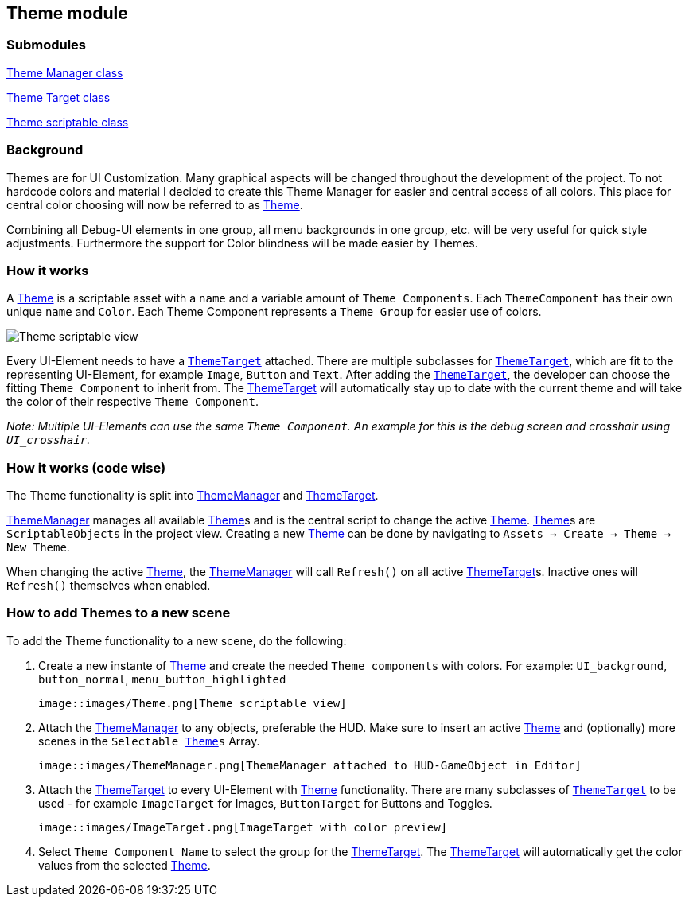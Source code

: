 == Theme module


=== Submodules
link:ThemeManager.adoc[Theme Manager class]

link:ThemeTarget.adoc[Theme Target class]

link:Theme.adoc[Theme scriptable class]

=== Background

Themes are for UI Customization. Many graphical aspects will be changed throughout the development of the project. To not hardcode colors and material I decided to create this Theme Manager for easier and central access of all colors. This place for central color choosing will now be referred to as link:Theme.adoc[Theme].

Combining all Debug-UI elements in one group, all menu backgrounds in one group, etc. will be very useful for quick style adjustments.
Furthermore the support for Color blindness will be made easier by Themes.

=== How it works

A link:Theme.adoc[Theme] is a scriptable asset with a `name` and a variable amount of `Theme Components`. Each `ThemeComponent` has their own unique `name` and `Color`. Each Theme Component represents a `Theme Group` for easier use of colors.

image::images/Theme.png[Theme scriptable view]

Every UI-Element needs to have a `link:ThemeTarget.adoc[ThemeTarget]` attached. There are multiple subclasses for `link:ThemeTarget.adoc[ThemeTarget]`, which are fit to the representing UI-Element, for example `Image`, `Button` and `Text`. After adding the `link:ThemeTarget.adoc[ThemeTarget]`, the developer can choose the fitting `Theme Component` to inherit from. The link:ThemeTarget.adoc[ThemeTarget] will automatically stay up to date with the current theme and will take the color of their respective `Theme Component`. 

_Note: Multiple UI-Elements can use the same `Theme Component`. An example for this is the debug screen and crosshair using `UI_crosshair`._



=== How it works (code wise)

The Theme functionality is split into link:ThemeManager.adoc[ThemeManager] and link:ThemeTarget.adoc[ThemeTarget].

link:ThemeManager.adoc[ThemeManager] manages all available link:Theme.adoc[Theme]s and is the central script to change the active link:Theme.adoc[Theme]. link:Theme.adoc[Theme]s are `ScriptableObjects` in the project view. Creating a new link:Theme.adoc[Theme] can be done by navigating to `Assets -> Create -> Theme -> New Theme`.

When changing the active link:Theme.adoc[Theme], the link:ThemeManager.adoc[ThemeManager] will call `Refresh()` on all active link:ThemeTarget.adoc[ThemeTarget]s. Inactive ones will `Refresh()` themselves when enabled.

=== How to add Themes to a new scene

To add the Theme functionality to a new scene, do the following:

. Create a new instante of link:Theme.adoc[Theme] and create the needed `Theme components` with colors.
For example: `UI_background`, `button_normal`, `menu_button_highlighted`

    image::images/Theme.png[Theme scriptable view]

. Attach the link:ThemeManager.adoc[ThemeManager] to any objects, preferable the HUD. Make sure to insert an active link:Theme.adoc[Theme] and (optionally) more scenes in the `Selectable link:Theme.adoc[Theme]s` Array.
 
    image::images/ThemeManager.png[ThemeManager attached to HUD-GameObject in Editor]

. Attach the link:ThemeTarget.adoc[ThemeTarget] to every UI-Element with link:Theme.adoc[Theme] functionality. There are many subclasses of `link:ThemeTarget.adoc[ThemeTarget]` to be used - for example `ImageTarget` for Images, `ButtonTarget` for Buttons and Toggles.

    image::images/ImageTarget.png[ImageTarget with color preview]

. Select `Theme Component Name` to select the group for the link:ThemeTarget.adoc[ThemeTarget]. The link:ThemeTarget.adoc[ThemeTarget] will automatically get the color values from the selected link:Theme.adoc[Theme].


